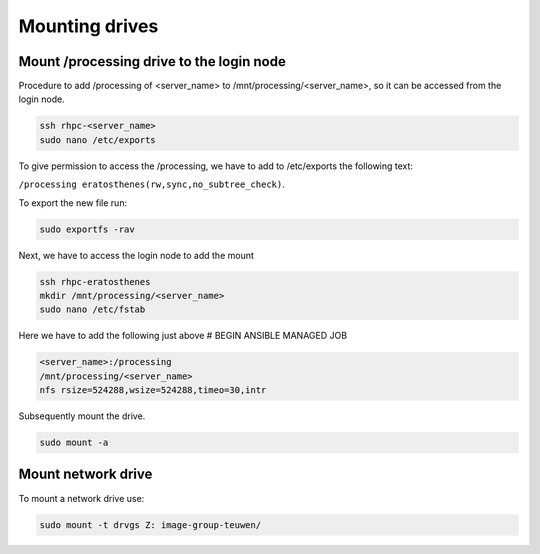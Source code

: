 ===============
Mounting drives
===============

Mount /processing drive to the login node
^^^^^^^^^^^^^^^^^^^^^^^^^^^^^^^^^^^^^^^^^

Procedure to add /processing of <server_name> to /mnt/processing/<server_name>, so it can be accessed from the login node. 

.. code-block:: bash

    ssh rhpc-<server_name>
    sudo nano /etc/exports

To give permission to access the /processing, we have to add to /etc/exports the following text: 

``/processing eratosthenes(rw,sync,no_subtree_check)``. 

To export the new file run:

.. code-block:: bash
    
    sudo exportfs -rav

Next, we have to access the login node to add the mount

.. code-block:: bash

    ssh rhpc-eratosthenes
    mkdir /mnt/processing/<server_name>
    sudo nano /etc/fstab
    
Here we have to add the following just above # BEGIN ANSIBLE MANAGED JOB

.. code-block:: bash

    <server_name>:/processing
    /mnt/processing/<server_name>
    nfs rsize=524288,wsize=524288,timeo=30,intr

Subsequently mount the drive.

.. code-block:: bash

    sudo mount -a

Mount network drive
^^^^^^^^^^^^^^^^^^^
To mount a network drive use:

.. code-block:: bash

    sudo mount -t drvgs Z: image-group-teuwen/
